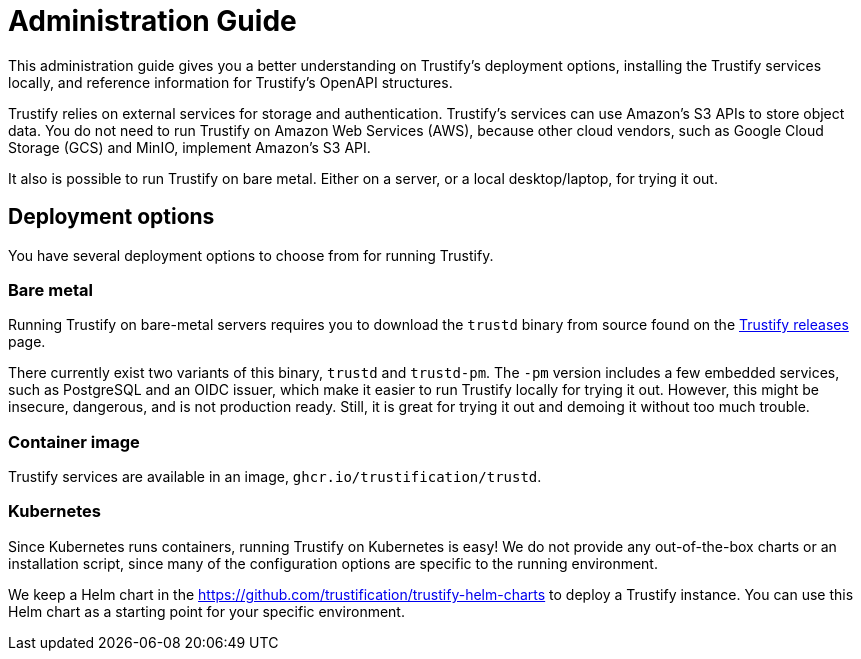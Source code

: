 ////
Module Type: CONCEPT
////

= Administration Guide

This administration guide gives you a better understanding on Trustify's deployment options, installing the Trustify
services locally, and reference information for Trustify's OpenAPI structures.

Trustify relies on external services for storage and authentication.
Trustify's services can use Amazon's S3 APIs to store object data.
You do not need to run Trustify on Amazon Web Services (AWS), because other cloud vendors, such as Google Cloud Storage
(GCS) and MinIO, implement Amazon's S3 API.

It also is possible to run Trustify on bare metal. Either on a server, or a local desktop/laptop, for trying it out.

== Deployment options

You have several deployment options to choose from for running Trustify.

=== Bare metal

Running Trustify on bare-metal servers requires you to download the `trustd` binary from source found on the
link:https://github.com/trustification/trustify/releases[Trustify releases] page.

There currently exist two variants of this binary, `trustd` and `trustd-pm`. The `-pm` version includes a few embedded
services, such as PostgreSQL and an OIDC issuer, which make it easier to run Trustify locally for trying it out. However,
this might be insecure, dangerous, and is not production ready. Still, it is great for trying it out and demoing it
without too much trouble.

=== Container image

Trustify services are available in an image, `ghcr.io/trustification/trustd`.

=== Kubernetes

Since Kubernetes runs containers, running Trustify on Kubernetes is easy!
We do not provide any out-of-the-box charts or an installation script, since many of the configuration options are
specific to the running environment.

We keep a Helm chart in the https://github.com/trustification/trustify-helm-charts to deploy a Trustify instance.
You can use this Helm chart as a starting point for your specific environment.
